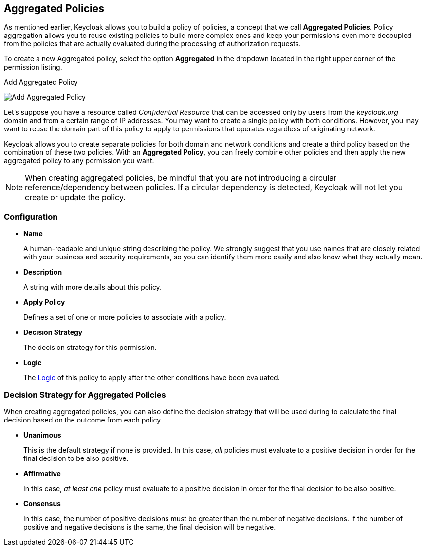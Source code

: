 == Aggregated Policies

As mentioned earlier, Keycloak allows you to build a policy of policies, a concept that we call *Aggregated Policies*. Policy aggregation allows you to reuse existing policies to build more complex ones and keep your permissions even more decoupled from the
policies that are actually evaluated during the processing of authorization requests.

To create a new Aggregated policy, select the option *Aggregated* in the dropdown located in the right upper corner of the permission listing.

.Add Aggregated Policy
image:../../images/policy/create-aggregated.png[alt="Add Aggregated Policy"]

Let's suppose you have a resource called _Confidential Resource_ that can be accessed only by users from the _keycloak.org_ domain and from a certain range of IP addresses.
You may want to create a single policy with both conditions. However, you may want to reuse the domain part of this policy to apply to permissions that operates regardless of originating network.

Keycloak allows you to create separate policies for both domain and network conditions and create a third policy based on
the combination of these two policies. With an *Aggregated Policy*, you can freely combine other policies and then apply the new  aggregated policy to any permission you want.

[NOTE]
When creating aggregated policies, be mindful that you are not introducing a circular reference/dependency between policies. If a circular dependency is detected, Keycloak will not let you create or update the policy.

=== Configuration

* *Name*
+
A human-readable and unique string describing the policy. We strongly suggest that you use names that are closely related with your business and security requirements, so you
can identify them more easily and also know what they actually mean.
+
* *Description*
+
A string with more details about this policy.
+
* *Apply Policy*
+
Defines a set of one or more policies to associate with a policy.
+
* *Decision Strategy*
+
The decision strategy for this permission.
+
* *Logic*
+
The link:logic.html[Logic] of this policy to apply after the other conditions have been evaluated.

=== Decision Strategy for Aggregated Policies

When creating aggregated policies, you can also define the decision strategy that will be used during to calculate the final decision based on the outcome from each policy.

* *Unanimous*
+
This is the default strategy if none is provided. In this case, _all_ policies must evaluate to a positive decision in order for the final decision to be also positive.
+
* *Affirmative*
+
In this case, _at least one_ policy must evaluate to a positive decision in order for the final decision to be also positive.
+
* *Consensus*
+
In this case, the number of positive decisions must be greater than the number of negative decisions. If the number of positive and negative decisions is the same, the final decision will be negative.